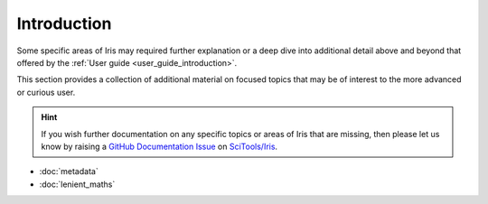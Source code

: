 Introduction
============

Some specific areas of Iris may required further explanation or a deep dive
into additional detail above and beyond that offered by the
:ref:`User guide <user_guide_introduction>`.

This section provides a collection of additional material on focused topics
that may be of interest to the more advanced or curious user.

.. hint::

   If you wish further documentation on any specific topics or areas of Iris
   that are missing, then please let us know by raising a `GitHub Documentation Issue`_
   on `SciTools/Iris`_.


* :doc:`metadata`
* :doc:`lenient_maths`


.. _GitHub Documentation Issue: https://github.com/SciTools/iris/issues/new?assignees=&labels=New%3A+Documentation%2C+Type%3A+Documentation&template=documentation.md&title=
.. _SciTools/iris: https://github.com/SciTools/iris